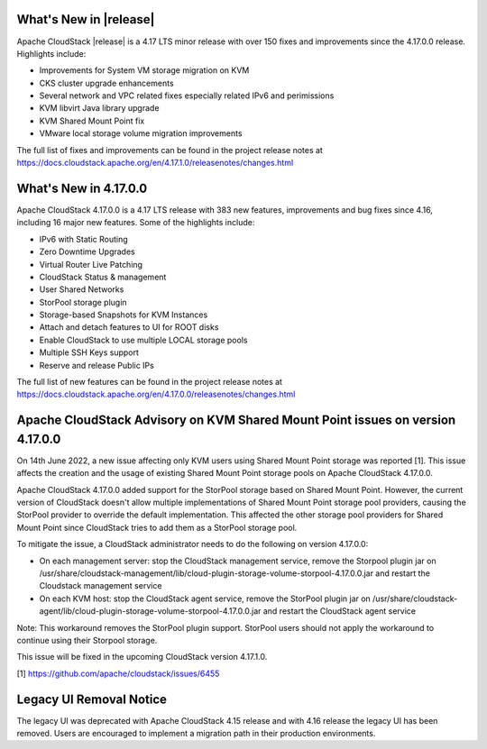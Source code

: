﻿.. Licensed to the Apache Software Foundation (ASF) under one
   or more contributor license agreements.  See the NOTICE file
   distributed with this work for additional information#
   regarding copyright ownership.  The ASF licenses this file
   to you under the Apache License, Version 2.0 (the
   "License"); you may not use this file except in compliance
   with the License.  You may obtain a copy of the License at
   http://www.apache.org/licenses/LICENSE-2.0
   Unless required by applicable law or agreed to in writing,
   software distributed under the License is distributed on an
   "AS IS" BASIS, WITHOUT WARRANTIES OR CONDITIONS OF ANY
   KIND, either express or implied.  See the License for the
   specific language governing permissions and limitations
   under the License.


What's New in |release|
=======================

Apache CloudStack |release| is a 4.17 LTS minor release with over 150 fixes and
improvements since the 4.17.0.0 release. Highlights include:

• Improvements for System VM storage migration on KVM
• CKS cluster upgrade enhancements
• Several network and VPC related fixes especially related IPv6 and perimissions
• KVM libvirt Java library upgrade
• KVM Shared Mount Point fix
• VMware local storage volume migration improvements

The full list of fixes and improvements can be found in the project release notes at
https://docs.cloudstack.apache.org/en/4.17.1.0/releasenotes/changes.html

What's New in 4.17.0.0
=======================

Apache CloudStack 4.17.0.0 is a 4.17 LTS release with 383 new
features, improvements and bug fixes since 4.16, including 16 major
new features. Some of the highlights include:

• IPv6 with Static Routing
• Zero Downtime Upgrades
• Virtual Router Live Patching
• CloudStack Status & management
• User Shared Networks
• StorPool storage plugin
• Storage-based Snapshots for KVM Instances
• Attach and detach features to UI for ROOT disks
• Enable CloudStack to use multiple LOCAL storage pools
• Multiple SSH Keys support
• Reserve and release Public IPs

The full list of new features can be found in the project release notes at
https://docs.cloudstack.apache.org/en/4.17.0.0/releasenotes/changes.html

Apache CloudStack Advisory on KVM Shared Mount Point issues on version 4.17.0.0
===============================================================================

On 14th June 2022, a new issue affecting only KVM users using Shared
Mount Point storage was reported [1]. This issue affects the creation
and the usage of existing Shared Mount Point storage pools on Apache
CloudStack 4.17.0.0.

Apache CloudStack 4.17.0.0 added support for the StorPool storage
based on Shared Mount Point. However, the current version of
CloudStack doesn't allow multiple implementations of Shared Mount
Point storage pool providers, causing the StorPool provider to
override the default implementation. This affected the other storage
pool providers for Shared Mount Point since CloudStack tries to add
them as a StorPool storage pool.

To mitigate the issue, a CloudStack administrator needs to do the
following on version 4.17.0.0:

• On each management server: stop the CloudStack management service, remove the Storpool plugin jar on /usr/share/cloudstack-management/lib/cloud-plugin-storage-volume-storpool-4.17.0.0.jar and restart the Cloudstack management service
• On each KVM host: stop the CloudStack agent service, remove the StorPool plugin jar on /usr/share/cloudstack-agent/lib/cloud-plugin-storage-volume-storpool-4.17.0.0.jar and restart the CloudStack agent service

Note: This workaround removes the StorPool plugin support. StorPool
users should not apply the workaround to continue using their Storpool
storage.

This issue will be fixed in the upcoming CloudStack version 4.17.1.0.

[1] https://github.com/apache/cloudstack/issues/6455


Legacy UI Removal Notice
========================

The legacy UI was deprecated with Apache CloudStack 4.15 release and
with 4.16 release the legacy UI has been removed. Users are encouraged to
implement a migration path in their production environments.
